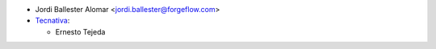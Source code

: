 * Jordi Ballester Alomar <jordi.ballester@forgeflow.com>
* `Tecnativa <https://www.tecnativa.com>`_:

  * Ernesto Tejeda
